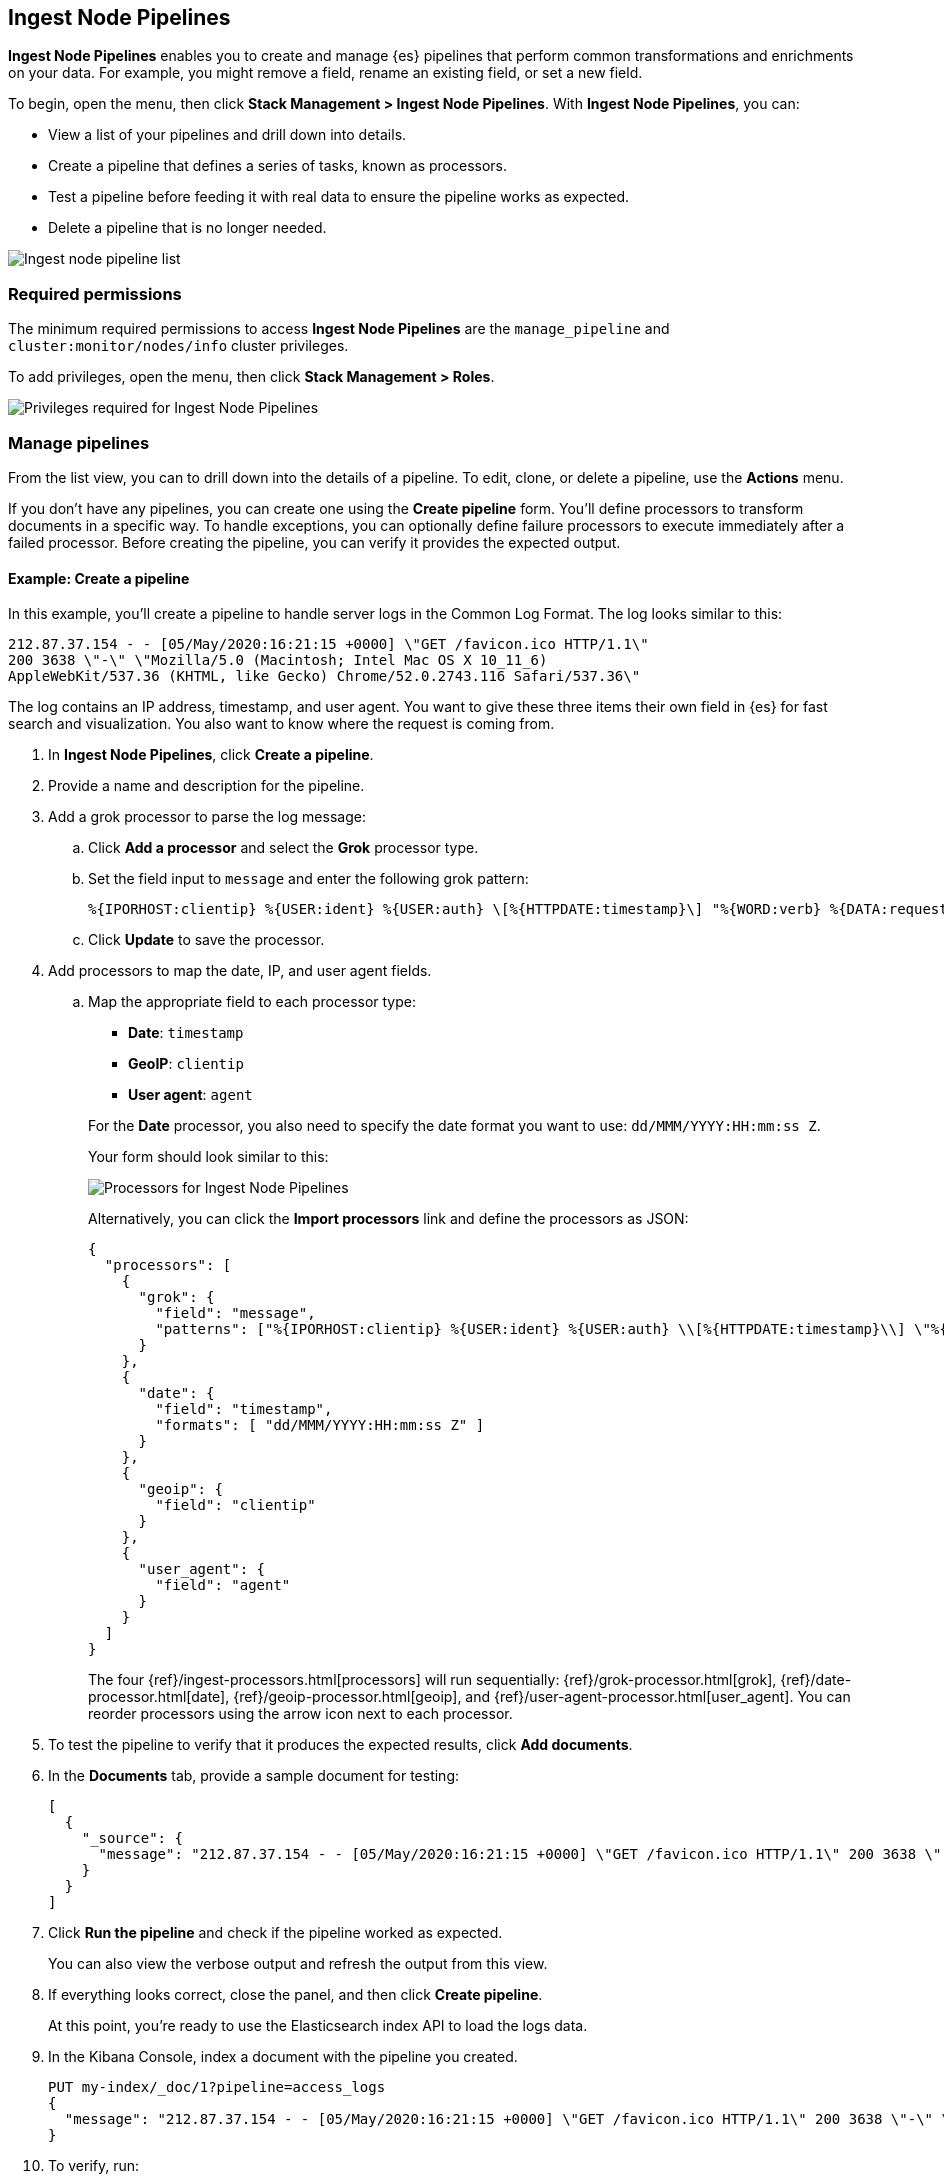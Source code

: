 [role="xpack"]
[[ingest-node-pipelines]]
== Ingest Node Pipelines

*Ingest Node Pipelines* enables you to create and manage {es}
pipelines that perform common transformations and
enrichments on your data.  For example, you might remove a field,
rename an existing field, or set a new field.

To begin, open the menu, then click *Stack Management > Ingest Node Pipelines*. With *Ingest Node Pipelines*, you can:

* View a list of your pipelines and drill down into details.
* Create a pipeline that defines a series of tasks, known as processors.
* Test a pipeline before feeding it with real data to ensure the pipeline works as expected.
* Delete a pipeline that is no longer needed.

[role="screenshot"]
image:management/ingest-pipelines/images/ingest-pipeline-list.png["Ingest node pipeline list"]

[float]
=== Required permissions

The minimum required permissions to access *Ingest Node Pipelines* are
the `manage_pipeline` and `cluster:monitor/nodes/info` cluster privileges.

To add privileges, open the menu, then click *Stack Management > Roles*.

[role="screenshot"]
image:management/ingest-pipelines/images/ingest-pipeline-privileges.png["Privileges required for Ingest Node Pipelines"]

[float]
[[ingest-node-pipelines-manage]]
=== Manage pipelines

From the list view, you can to drill down into the details of a pipeline.
To
edit, clone, or delete a pipeline, use the *Actions* menu.

If you don’t have any pipelines, you can create one using the
*Create pipeline* form.  You’ll define processors to transform documents
in a specific way. To handle exceptions, you can optionally define
failure processors to execute immediately after a failed processor.
Before creating the pipeline, you can verify it provides the expected output.

[float]
[[ingest-node-pipelines-example]]
==== Example:  Create a pipeline

In this example, you’ll create a pipeline to handle server logs in the
Common Log Format. The log looks similar to this:

[source,js]
----------------------------------
212.87.37.154 - - [05/May/2020:16:21:15 +0000] \"GET /favicon.ico HTTP/1.1\"
200 3638 \"-\" \"Mozilla/5.0 (Macintosh; Intel Mac OS X 10_11_6)
AppleWebKit/537.36 (KHTML, like Gecko) Chrome/52.0.2743.116 Safari/537.36\"
----------------------------------

The log contains an IP address, timestamp, and user agent. You want to give
these three items their own field in {es} for fast search and visualization.
You also want to know where the request is coming from.

. In *Ingest Node Pipelines*, click *Create a pipeline*.
. Provide a name and description for the pipeline.
. Add a grok processor to parse the log message:

.. Click *Add a processor* and select the *Grok* processor type.
.. Set the field input to `message` and enter the following grok pattern:
+
[source,js]
----------------------------------
%{IPORHOST:clientip} %{USER:ident} %{USER:auth} \[%{HTTPDATE:timestamp}\] "%{WORD:verb} %{DATA:request} HTTP/%{NUMBER:httpversion}" %{NUMBER:response:int} (?:-|%{NUMBER:bytes:int}) %{QS:referrer} %{QS:agent}
----------------------------------
+
.. Click *Update* to save the processor.

. Add processors to map the date, IP, and user agent fields.

.. Map the appropriate field to each processor type:
+
--
* **Date**: `timestamp`
* **GeoIP**: `clientip`
* **User agent**: `agent`

For the **Date** processor, you also need to specify the date format you want to use: `dd/MMM/YYYY:HH:mm:ss Z`.
--
Your form should look similar to this:
+
[role="screenshot"]
image:management/ingest-pipelines/images/ingest-pipeline-processor.png["Processors for Ingest Node Pipelines"]
+
Alternatively, you can click the **Import processors** link and define the processors as JSON:
+
[source,js]
----------------------------------
{
  "processors": [
    {
      "grok": {
        "field": "message",
        "patterns": ["%{IPORHOST:clientip} %{USER:ident} %{USER:auth} \\[%{HTTPDATE:timestamp}\\] \"%{WORD:verb} %{DATA:request} HTTP/%{NUMBER:httpversion}\" %{NUMBER:response:int} (?:-|%{NUMBER:bytes:int}) %{QS:referrer} %{QS:agent}"]
      }
    },
    {
      "date": {
        "field": "timestamp",
        "formats": [ "dd/MMM/YYYY:HH:mm:ss Z" ]
      }
    },
    {
      "geoip": {
        "field": "clientip"
      }
    },
    {
      "user_agent": {
        "field": "agent"
      }
    }
  ]
}
----------------------------------
+
The four {ref}/ingest-processors.html[processors] will run sequentially:
{ref}/grok-processor.html[grok], {ref}/date-processor.html[date],
{ref}/geoip-processor.html[geoip], and {ref}/user-agent-processor.html[user_agent]. You can reorder processors using the arrow icon next to each processor. 

. To test the pipeline to verify that it produces the expected results, click *Add documents*.

. In the *Documents* tab, provide a sample document for testing:
+
[source,js]
----------------------------------
[
  {
    "_source": {
      "message": "212.87.37.154 - - [05/May/2020:16:21:15 +0000] \"GET /favicon.ico HTTP/1.1\" 200 3638 \"-\" \"Mozilla/5.0 (Macintosh; Intel Mac OS X 10_11_6) AppleWebKit/537.36 (KHTML, like Gecko) Chrome/52.0.2743.116 Safari/537.36\""
    }
  }
]
----------------------------------

. Click *Run the pipeline* and check if the pipeline worked as expected.
+
You can also
view the verbose output and refresh the output from this view.

. If everything looks correct, close the panel, and then click *Create pipeline*.
+
At this point, you’re ready to use the Elasticsearch index API to load
the logs data.

. In the Kibana Console, index a document with the pipeline
you created.
+
[source,js]
----------------------------------
PUT my-index/_doc/1?pipeline=access_logs
{
  "message": "212.87.37.154 - - [05/May/2020:16:21:15 +0000] \"GET /favicon.ico HTTP/1.1\" 200 3638 \"-\" \"Mozilla/5.0 (Macintosh; Intel Mac OS X 10_11_6) AppleWebKit/537.36 (KHTML, like Gecko) Chrome/52.0.2743.116 Safari/537.36\""
}
----------------------------------

. To verify, run:
+
[source,js]
----------------------------------
GET my-index/_doc/1
----------------------------------
